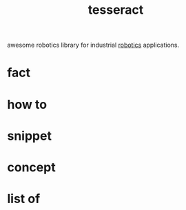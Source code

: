 :PROPERTIES:
:ID:       2e073578-fc85-468d-af40-238498963e02
:END:
#+title: tesseract
#+filetags: :what_is:

awesome robotics library for industrial [[id:4b019677-a7fd-4024-bb75-a60f665fd036][robotics]] applications.

* fact
* how to
* snippet
* concept
* list of

